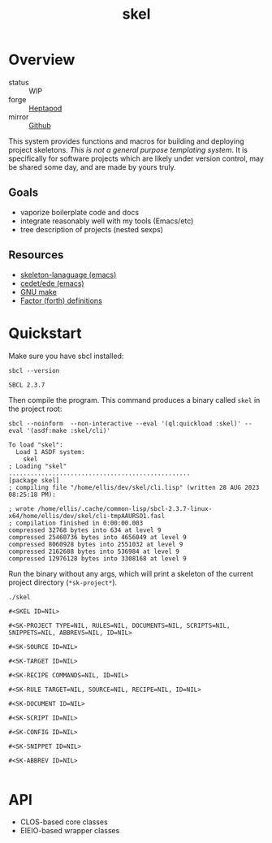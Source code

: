 #+TITLE: skel
#+DESCRIPTION: project skeletons
* Overview 
+ status :: WIP
+ forge :: [[https://lab.rwest.io/ellis/skel][Heptapod]]
+ mirror :: [[https://github.com/richardwesthaver/skel][Github]]

This system provides functions and macros for building and deploying
project skeletons. /This is not a general purpose templating
system/. It is specifically for software projects which are likely
under version control, may be shared some day, and are made by yours
truly.

** Goals
- vaporize boilerplate code and docs
- integrate reasonably well with my tools (Emacs/etc)
- tree description of projects (nested sexps)
** Resources
- [[https://www.gnu.org/software/emacs/manual/html_node/autotype/Skeleton-Language.html][skeleton-lanaguage (emacs)]]
- [[https://github.com/emacs-mirror/emacs/tree/master/lisp/cedet/ede][cedet/ede (emacs)]]
- [[https://www.gnu.org/software/make/manual/make.html][GNU make]]
- [[https://docs.factorcode.org/content/article-vocabularies.html][Factor (forth) definitions]]
* Quickstart
Make sure you have sbcl installed:
#+begin_src shell :results pp :exports both
sbcl --version
#+end_src

#+RESULTS:
: SBCL 2.3.7

Then compile the program. This command produces a binary called =skel=
in the project root:
#+begin_src shell :results pp :exports both
sbcl --noinform  --non-interactive --eval '(ql:quickload :skel)' --eval '(asdf:make :skel/cli)'
#+end_src

#+RESULTS:
#+begin_example
To load "skel":
  Load 1 ASDF system:
    skel
; Loading "skel"
..................................................
[package skel]
; compiling file "/home/ellis/dev/skel/cli.lisp" (written 28 AUG 2023 08:25:18 PM):

; wrote /home/ellis/.cache/common-lisp/sbcl-2.3.7-linux-x64/home/ellis/dev/skel/cli-tmpAAURSO1.fasl
; compilation finished in 0:00:00.003
compressed 32768 bytes into 634 at level 9
compressed 25460736 bytes into 4656049 at level 9
compressed 8060928 bytes into 2551032 at level 9
compressed 2162688 bytes into 536984 at level 9
compressed 12976128 bytes into 3308168 at level 9
#+end_example

Run the binary without any args, which will print a skeleton of the
current project directory (=*sk-project*=).

#+begin_src shell :results pp :exports both
./skel
#+end_src

#+RESULTS:
#+begin_example
#<SKEL ID=NIL>

#<SK-PROJECT TYPE=NIL, RULES=NIL, DOCUMENTS=NIL, SCRIPTS=NIL, SNIPPETS=NIL, ABBREVS=NIL, ID=NIL>

#<SK-SOURCE ID=NIL>

#<SK-TARGET ID=NIL>

#<SK-RECIPE COMMANDS=NIL, ID=NIL>

#<SK-RULE TARGET=NIL, SOURCE=NIL, RECIPE=NIL, ID=NIL>

#<SK-DOCUMENT ID=NIL>

#<SK-SCRIPT ID=NIL>

#<SK-CONFIG ID=NIL>

#<SK-SNIPPET ID=NIL>

#<SK-ABBREV ID=NIL>

#+end_example

* API
- CLOS-based core classes
- EIEIO-based wrapper classes
#+begin_src dot :file api.svg :exports results
  digraph { splines=true; label="CLOS API"; labelloc="t"; node [shape=record];
    sk [label="(skel :ID :AST)"]
    methods [label="(sk-compile sk-expand sk-build\nsk-run sk-init sk-new sk-save\nsk-tangle sk-weave sk-call sk-print)"]
    skmet [label="(sk-meta :NAME :PATH :VERSION :DESCRIPTION)"]
    skcmd [label="(sk-command)"]
    sktar [label="(sk-target)"]
    sksrc [label="(sk-source)"]
    skrec [label="(sk-recipe :COMMANDS)"]
    skrul [label="(sk-rule :TARGET :SOURCE :RECIPE)"]
    skdoc [label="(sk-document)"]
    skscr [label="(sk-script)"]
    skcfg [label="(sk-config)"]
    sksni [label="(sk-snippet)"]    
    skabb [label="(sk-abbrev)"]
    skpro [label="(sk-project\l:RULES\l:DOCUMENTS\l:SCRIPTS\l:SNIPPETS\l:ABBREVS)\l"]
    sk -> skmet
    sk -> skcfg
    sk -> sksni
    sk -> skabb
    sk -> sktar
    sk -> skrul
    sk -> sksrc
    sk -> skcmd
    skmet -> skpro
    skmet -> skdoc    
    skmet -> skscr    
    skrul -> skpro
    skscr -> skpro
    skdoc -> skpro
    sksni -> skpro
    skabb -> skpro
    sktar -> skrul
    sksrc -> skrul
    skrec -> skruly
    skcmd -> skrec
  }
#+end_src

#+RESULTS:
[[file:api.svg]]
